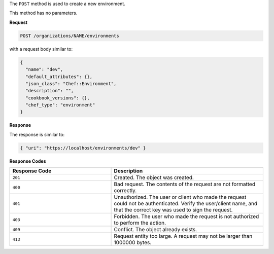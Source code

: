 .. The contents of this file may be included in multiple topics (using the includes directive).
.. The contents of this file should be modified in a way that preserves its ability to appear in multiple topics.

The ``POST`` method is used to create a new environment.

This method has no parameters.

**Request**

.. code-block:: none

   POST /organizations/NAME/environments

with a request body similar to:

.. code-block:: javascript

   {
     "name": "dev",
     "default_attributes": {},
     "json_class": "Chef::Environment",
     "description": "",
     "cookbook_versions": {},
     "chef_type": "environment"
   }

**Response**

The response is similar to:

.. code-block:: javascript

   { "uri": "https://localhost/environments/dev" }

**Response Codes**

.. list-table::
   :widths: 200 300
   :header-rows: 1

   * - Response Code
     - Description
   * - ``201``
     - Created. The object was created.
   * - ``400``
     - Bad request. The contents of the request are not formatted correctly.
   * - ``401``
     - Unauthorized. The user or client who made the request could not be authenticated. Verify the user/client name, and that the correct key was used to sign the request.
   * - ``403``
     - Forbidden. The user who made the request is not authorized to perform the action.
   * - ``409``
     - Conflict. The object already exists.
   * - ``413``
     - Request entity too large. A request may not be larger than 1000000 bytes.

